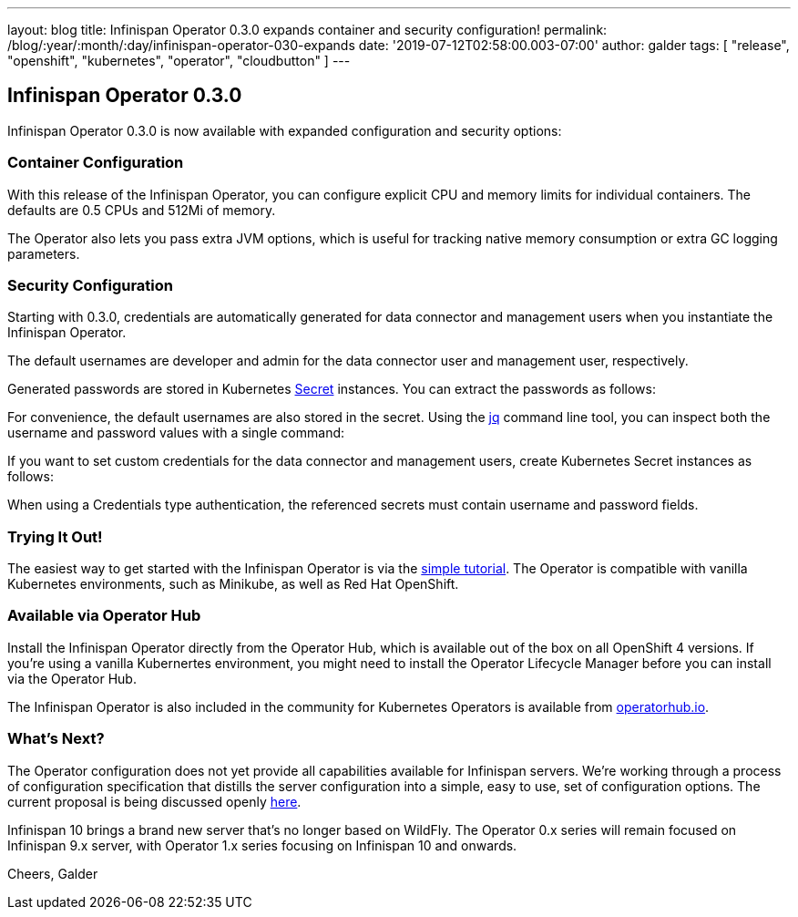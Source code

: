 ---
layout: blog
title: Infinispan Operator 0.3.0 expands container and security configuration!
permalink: /blog/:year/:month/:day/infinispan-operator-030-expands
date: '2019-07-12T02:58:00.003-07:00'
author: galder
tags: [ "release", "openshift", "kubernetes", "operator", "cloudbutton" ]
---

== Infinispan Operator 0.3.0

Infinispan Operator 0.3.0 is now available with expanded configuration
and security options:


=== Container Configuration


With this release of the Infinispan Operator, you can configure explicit
CPU and memory limits for individual containers. The defaults
are 0.5 CPUs and 512Mi of memory.

The Operator also lets you pass extra JVM options, which is useful for
tracking native memory consumption or extra GC logging parameters.




=== Security Configuration


Starting with 0.3.0, credentials are automatically generated for data
connector and management users when you instantiate the Infinispan
Operator.

The default usernames are developer and admin for the data connector
user and management user, respectively.

Generated passwords are stored in Kubernetes
https://kubernetes.io/docs/concepts/configuration/secret/[Secret] instances.
You can extract the passwords as follows:


For convenience, the default usernames are also stored in the secret.
Using the https://stedolan.github.io/jq/[jq] command line tool, you can
inspect both the username and password values with a single command:


If you want to set custom credentials for the data connector and
management users, create Kubernetes Secret instances as follows:


When using a Credentials type authentication, the referenced secrets
must contain username and password fields.


=== Trying It Out!


The easiest way to get started with the Infinispan Operator is via the
https://github.com/infinispan/infinispan-simple-tutorials/tree/master/operator[simple
tutorial]. The Operator is compatible with vanilla Kubernetes
environments, such as Minikube, as well as Red Hat OpenShift.


=== Available via Operator Hub


Install the Infinispan Operator directly from the Operator Hub, which is
available out of the box on all OpenShift 4 versions. If you're using a
vanilla Kubernertes environment, you might need to install the Operator
Lifecycle Manager before you can install via the Operator Hub.

The Infinispan Operator is also included in the community for Kubernetes
Operators is available
from https://operatorhub.io/operator/infinispan[operatorhub.io].


=== What's Next?


The Operator configuration does not yet provide all capabilities
available for Infinispan servers. We're working through a process of
configuration specification that distills the server configuration into
a simple, easy to use, set of configuration options. The current
proposal is being discussed openly
https://github.com/infinispan/infinispan-operator/pull/77[here].

Infinispan 10 brings a brand new server that's no longer based on
WildFly. The Operator 0.x series will remain focused on Infinispan 9.x
server, with Operator 1.x series focusing on Infinispan 10 and
onwards.

Cheers,
Galder

